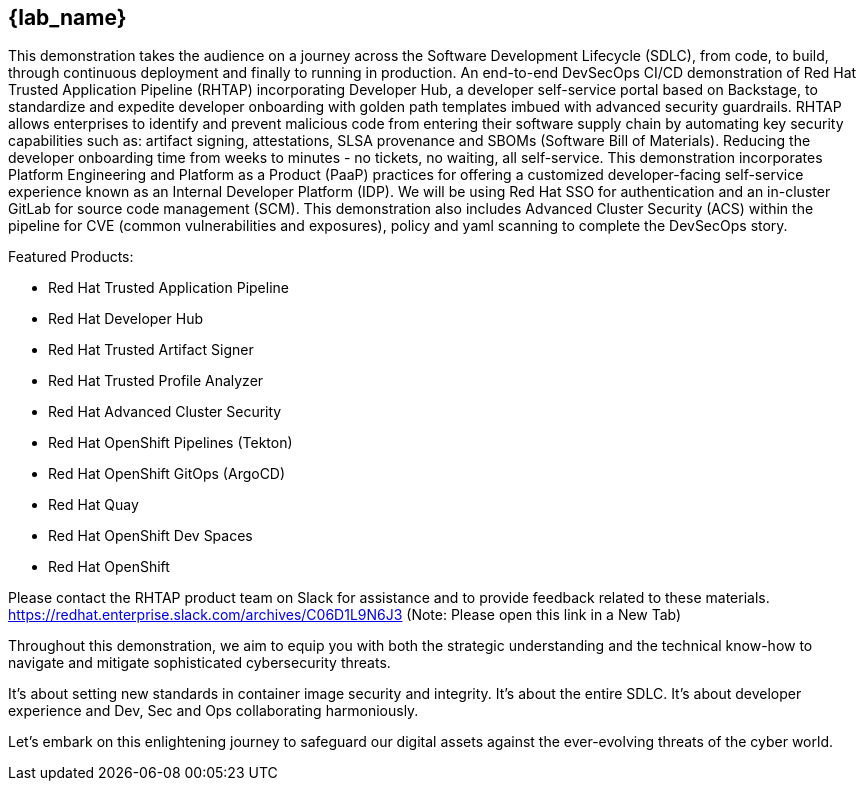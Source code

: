 == {lab_name}

This demonstration takes the audience on a journey across the Software Development Lifecycle (SDLC), from code, to build, through continuous deployment and finally to running in production. An end-to-end DevSecOps CI/CD demonstration of Red Hat Trusted Application Pipeline (RHTAP) incorporating Developer Hub, a developer self-service portal based on Backstage, to standardize and expedite developer onboarding with golden path templates imbued with advanced security guardrails.  RHTAP allows enterprises to identify and prevent malicious code from entering their software supply chain by automating key security capabilities such as: artifact signing, attestations, SLSA provenance and SBOMs (Software Bill of Materials).  Reducing the developer onboarding time from weeks to minutes - no tickets, no waiting, all self-service.   This demonstration incorporates Platform Engineering and Platform as a Product (PaaP) practices for offering a customized developer-facing self-service experience known as an Internal Developer Platform (IDP). 
We will be using Red Hat SSO for authentication and an in-cluster GitLab for source code management (SCM). This demonstration also includes Advanced Cluster Security (ACS) within the pipeline for CVE (common vulnerabilities and exposures), policy and yaml scanning to complete the DevSecOps story.

Featured Products:

* Red Hat Trusted Application Pipeline
* Red Hat Developer Hub
* Red Hat Trusted Artifact Signer
* Red Hat Trusted Profile Analyzer
* Red Hat Advanced Cluster Security
* Red Hat OpenShift Pipelines (Tekton)
* Red Hat OpenShift GitOps (ArgoCD)
* Red Hat Quay
* Red Hat OpenShift Dev Spaces
* Red Hat OpenShift

Please contact the RHTAP product team on Slack for assistance and to provide feedback related to these materials.
https://redhat.enterprise.slack.com/archives/C06D1L9N6J3 (Note: Please open this link in a New Tab)

Throughout this demonstration, we aim to equip you with both the strategic understanding and the technical know-how to navigate and mitigate sophisticated cybersecurity threats. 

It's about setting new standards in container image security and integrity. It's about the entire SDLC. It's about developer experience and Dev, Sec and Ops collaborating harmoniously. 

Let's embark on this enlightening journey to safeguard our digital assets against the ever-evolving threats of the cyber world.
